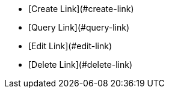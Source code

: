 * [Create Link](#create-link)
* [Query Link](#query-link)
* [Edit Link](#edit-link)
* [Delete Link](#delete-link)